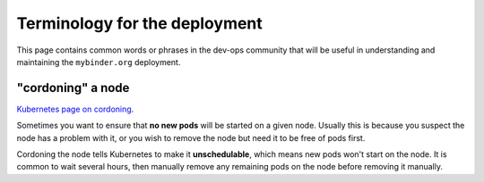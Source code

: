 ==============================
Terminology for the deployment
==============================

This page contains common words or phrases in the dev-ops community that will
be useful in understanding and maintaining the ``mybinder.org`` deployment.

.. _term-cordoning:

"cordoning" a node
------------------

`Kubernetes page on cordoning <https://kubernetes.io/docs/concepts/architecture/nodes/#manual-node-administration>`_.

Sometimes you want to ensure that **no new pods** will be started on a given
node. Usually this is because you suspect the node has a problem with it, or
you wish to remove the node but need it to be free of pods first.

Cordoning the node tells Kubernetes to make it **unschedulable**, which means new
pods won't start on the node. It is common to wait several hours, then manually
remove any remaining pods on the node before removing it manually.
